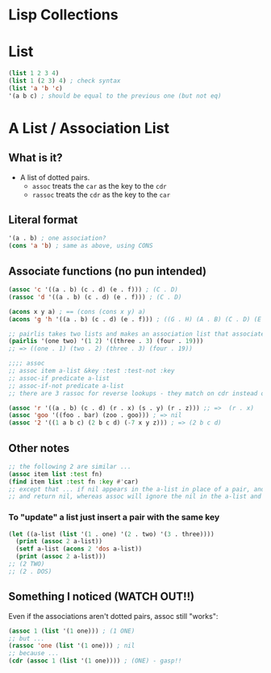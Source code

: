* Lisp Collections

* List
#+BEGIN_SRC lisp
(list 1 2 3 4)
(list 1 (2 3) 4) ; check syntax
(list 'a 'b 'c)
'(a b c) ; should be equal to the previous one (but not eq)
#+END_SRC

* A List / Association List
** What is it?
- A list of dotted pairs.
  - =assoc= treats the =car= as the key to the =cdr=
  - =rassoc= treats the =cdr= as the key to the =car=
** Literal format
#+BEGIN_SRC lisp
'(a . b) ; one association?
(cons 'a 'b) ; same as above, using CONS
#+END_SRC
** Associate functions (no pun intended)
#+BEGIN_SRC lisp
(assoc 'c '((a . b) (c . d) (e . f))) ; (C . D)
(rassoc 'd '((a . b) (c . d) (e . f))) ; (C . D) 

(acons x y a) ; == (cons (cons x y) a)
(acons 'g 'h '((a . b) (c . d) (e . f))) ; ((G . H) (A . B) (C . D) (E . F)) 

;; pairlis takes two lists and makes an association list that associates elements of the first list to corresponding elements of the second list
(pairlis '(one two) '(1 2) '((three . 3) (four . 19)))
;; => ((one . 1) (two . 2) (three . 3) (four . 19))

;;;; assoc
;; assoc item a-list &key :test :test-not :key 
;; assoc-if predicate a-list 
;; assoc-if-not predicate a-list
;; there are 3 rassoc for reverse lookups - they match on cdr instead of car

(assoc 'r '((a . b) (c . d) (r . x) (s . y) (r . z))) ;; =>  (r . x) 
(assoc 'goo '((foo . bar) (zoo . goo))) ; => nil 
(assoc '2 '((1 a b c) (2 b c d) (-7 x y z))) ; => (2 b c d)
#+END_SRC
** Other notes
#+BEGIN_SRC lisp
;; the following 2 are similar ...
(assoc item list :test fn)
(find item list :test fn :key #'car)
;; except that ... if nil appears in the a-list in place of a pair, and the item being searched for is nil, find will blithely compute the car of the nil in the a-list, find that it is equal to the item,
;; and return nil, whereas assoc will ignore the nil in the a-list and continue to search for an actual pair (cons) whose car is nil. See find and position. 
#+END_SRC
*** To "update" a list just insert a pair with the same key
#+BEGIN_SRC lisp
(let ((a-list (list '(1 . one) '(2 . two) '(3 . three))))
  (print (assoc 2 a-list))
  (setf a-list (acons 2 'dos a-list))
  (print (assoc 2 a-list)))
;; (2 TWO)
;; (2 . DOS)
#+END_SRC
** Something I noticed (WATCH OUT!!)
Even if the associations aren't dotted pairs, assoc still "works":
#+BEGIN_SRC lisp
(assoc 1 (list '(1 one))) ; (1 ONE)
;; but ...
(rassoc 'one (list '(1 one))) ; nil
;; because ...
(cdr (assoc 1 (list '(1 one)))) ; (ONE) - gasp!!
#+END_SRC
